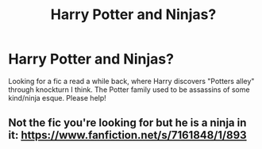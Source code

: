 #+TITLE: Harry Potter and Ninjas?

* Harry Potter and Ninjas?
:PROPERTIES:
:Author: roseworthh
:Score: 2
:DateUnix: 1523934465.0
:DateShort: 2018-Apr-17
:FlairText: Fic Search
:END:
Looking for a fic a read a while back, where Harry discovers "Potters alley" through knockturn I think. The Potter family used to be assassins of some kind/ninja esque. Please help!


** Not the fic you're looking for but he is a ninja in it: [[https://www.fanfiction.net/s/7161848/1/893]]
:PROPERTIES:
:Author: viol8er
:Score: 2
:DateUnix: 1523937944.0
:DateShort: 2018-Apr-17
:END:
